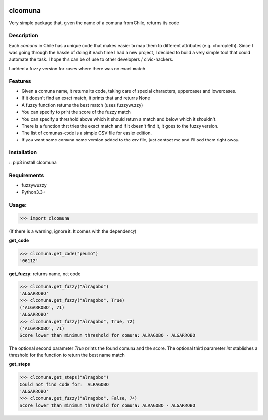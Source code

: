 .. image:: https://travis-ci.org/slarrain/clcomuna.svg?branch=master
    :target: https://travis-ci.org/slarrain/clcomuna

.. image:: https://img.shields.io/badge/pypy-0.3.1-blue.svg
    :target: https://pypi.python.org/pypi/clcomuna

clcomuna
========

Very simple package that, given the name of a comuna
from Chile, returns its code

Description
-----------
Each *comuna* in Chile has a unique code that makes easier to map them to
different attributes (e.g. choropleth). Since I was going through the hassle
of doing it each time I had a new project, I decided to build a very simple
tool that could automate the task. I hope this can be of use to other
developers / civic-hackers.

I added a fuzzy version for cases where there was no exact match.

Features
--------
- Given a comuna name, it returns its code, taking care of special characters, uppercases and lowercases.
- If it doesn't find an exact match, it prints that and returns None
- A fuzzy function returns the best match (uses fuzzywuzzy)
- You can specify to print the score of the fuzzy match
- You can specify a threshold above which it should return a match and below which it shouldn't.
- There is a function that tries the exact match and if it doesn't find it, it goes to the fuzzy version.
- The list of comunas-code is a simple CSV file for easier edition.
- If you want some comuna name version added to the csv file, just contact me and I'll add them right away.

Installation
------------

:: pip3 install clcomuna

Requirements
------------

- fuzzywuzzy
- Python3.3+



Usage:
------

>>> import clcomuna

(If there is a warning, ignore it. It comes with the dependency)

**get_code**

>>> clcomuna.get_code("peumo")
'06112'

**get_fuzzy**: returns name, not code

>>> clcomuna.get_fuzzy("alragobo")
'ALGARROBO'
>>> clcomuna.get_fuzzy("alragobo", True)
('ALGARROBO', 71)
'ALGARROBO'
>>> clcomuna.get_fuzzy("alragobo", True, 72)
('ALGARROBO', 71)
Score lower than minimum threshold for comuna: ALRAGOBO - ALGARROBO

The optional second parameter *True* prints the found comuna and the score.
The optional third parameter *int* stablishes a threshold for the function to
return the best name match

**get_steps**

>>> clcomuna.get_steps("alragobo")
Could not find code for:  ALRAGOBO
'ALGARROBO'
>>> clcomuna.get_fuzzy("alragobo", False, 74)
Score lower than minimum threshold for comuna: ALRAGOBO - ALGARROBO
